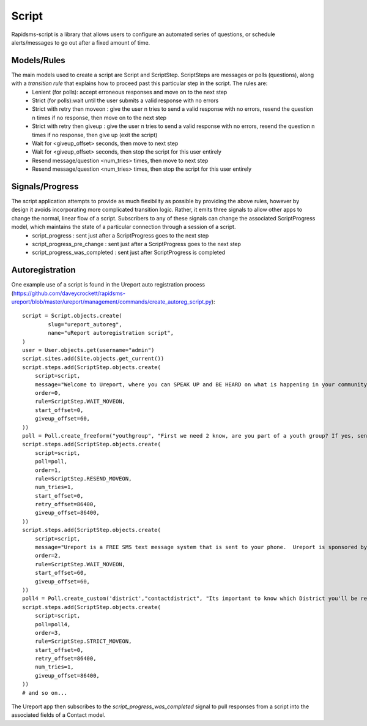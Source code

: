 Script
======
Rapidsms-script is a library that allows users to configure an automated series of questions, or schedule alerts/messages to go out after a fixed amount of time.

Models/Rules
------------
The main models used to create a script are Script and ScriptStep.  ScriptSteps are messages or polls (questions), along with a *transition rule* that explains how to proceed past this particular step in the script.  The rules are:
 - Lenient (for polls): accept erroneous responses and move on to the next step
 - Strict (for polls):wait until the user submits a valid response with no errors
 - Strict with retry then moveon : give the user n tries to send a valid response with no errors, resend the question n times if no response, then move on to the next step
 - Strict with retry then giveup : give the user n tries to send a valid response with no errors, resend the question n times if no response, then give up (exit the script)
 - Wait for <giveup_offset> seconds, then move to next step
 - Wait for <giveup_offset> seconds, then stop the script for this user entirely
 - Resend message/question <num_tries> times, then move to next step
 - Resend message/question <num_tries> times, then stop the script for this user entirely

Signals/Progress
----------------
The script application attempts to provide as much flexibility as possible by providing the above rules, however by design it avoids incorporating more complicated transition logic.  Rather, it emits three signals to allow other apps to change the normal, linear flow of a script.  Subscribers to any of these signals can change the associated ScriptProgress model, which maintains the state of a particular connection through a session of a script.
 - script_progress : sent just after a ScriptProgress goes to the next step
 - script_progress_pre_change : sent just after a ScriptProgress goes to the next step
 - script_progress_was_completed : sent just after ScriptProgress is completed

Autoregistration
----------------
One example use of a script is found in the Ureport auto registration process (https://github.com/daveycrockett/rapidsms-ureport/blob/master/ureport/management/commands/create_autoreg_script.py)::

        script = Script.objects.create(
                slug="ureport_autoreg",
                name="uReport autoregistration script",
        )
        user = User.objects.get(username="admin")
        script.sites.add(Site.objects.get_current())
        script.steps.add(ScriptStep.objects.create(
            script=script,
            message="Welcome to Ureport, where you can SPEAK UP and BE HEARD on what is happening in your community-it's FREE! ",
            order=0,
            rule=ScriptStep.WAIT_MOVEON,
            start_offset=0,
            giveup_offset=60,
        ))
        poll = Poll.create_freeform("youthgroup", "First we need 2 know, are you part of a youth group? If yes, send us the NAME of the group. If no, text NO and just wait for the next set of instructions.", "", [], user)
        script.steps.add(ScriptStep.objects.create(
            script=script,
            poll=poll,
            order=1,
            rule=ScriptStep.RESEND_MOVEON,
            num_tries=1,
            start_offset=0,
            retry_offset=86400,
            giveup_offset=86400,
        ))
        script.steps.add(ScriptStep.objects.create(
            script=script,
            message="Ureport is a FREE SMS text message system that is sent to your phone.  Ureport is sponsored by UNICEF and other partners.",
            order=2,
            rule=ScriptStep.WAIT_MOVEON,
            start_offset=60,
            giveup_offset=60,
        ))
        poll4 = Poll.create_custom('district',"contactdistrict", "Its important to know which District you'll be reporting on so we can work together to try & resolve issues in your community!Reply ONLY with your district.", "", [], user)
        script.steps.add(ScriptStep.objects.create(
            script=script,
            poll=poll4,
            order=3,
            rule=ScriptStep.STRICT_MOVEON,
            start_offset=0,
            retry_offset=86400,
            num_tries=1,
            giveup_offset=86400,
        ))
        # and so on...

The Ureport app then subscribes to the `script_progress_was_completed` signal to pull responses from a script into the associated fields of a Contact model.

